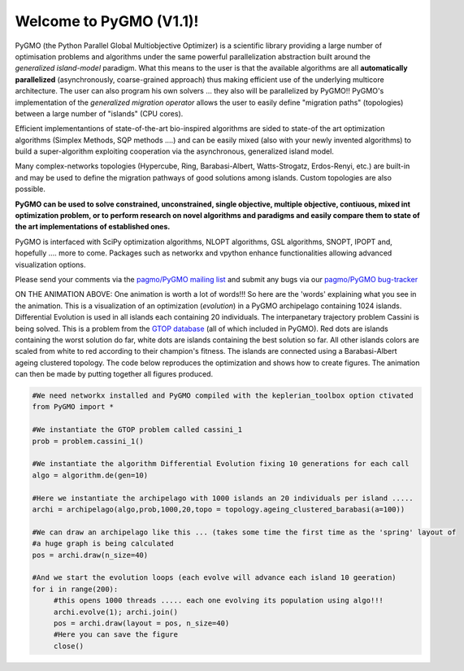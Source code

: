 ========================================
Welcome to PyGMO (V1.1)!
========================================

.. figure:: images/movie.gif   
   :align: right

PyGMO (the Python Parallel Global Multiobjective Optimizer) is a scientific library providing a large number
of optimisation problems and algorithms under the same powerful parallelization
abstraction built around the *generalized island-model* paradigm. What this means to the user is that the available algorithms
are all **automatically parallelized** (asynchronously, coarse-grained approach) thus making efficient use of the underlying multicore
architecture. The user can also program his own solvers ... they also will be parallelized by PyGMO!! PyGMO's
implementation of the *generalized migration operator* allows the user to easily define "migration paths" (topologies) between a large number of "islands" (CPU cores).

Efficient implementantions of state-of-the-art bio-inspired algorithms are sided to state-of the art optimization algorithms (Simplex Methods, SQP methods ....)
and can be easily mixed (also with your newly invented algorithms) to build a super-algorithm exploiting cooperation via the asynchronous, generalized island model.

Many complex-networks topologies (Hypercube, Ring, Barabasi-Albert, Watts-Strogatz, Erdos-Renyi, etc.) are built-in and may be used to define the migration pathways of good solutions among islands. Custom topologies are also possible.

**PyGMO can be used to solve constrained, unconstrained, single objective, multiple objective, contiuous, mixed int 
optimization problem, or to perform research on novel algorithms and paradigms and easily compare them to state of the art
implementations of established ones.**

PyGMO is interfaced with SciPy optimization algorithms, NLOPT algorithms, GSL algorithms, SNOPT, IPOPT and, hopefully .... more to come. Packages such as networkx and vpython enhance functionalities allowing advanced visualization options.

Please send your comments via the `pagmo/PyGMO mailing list <http://sourceforge.net/mail/?group_id=238743>`_ and submit any
bugs via our `pagmo/PyGMO bug-tracker <http://sourceforge.net/tracker/?group_id=238743&atid=1133009>`_

ON THE ANIMATION ABOVE: One animation is worth a lot of words!!! So here are the 'words' explaining what you see in the animation.
This is a visualization of an optimization (*evolution*) in a PyGMO archipelago containing 1024 islands. Differential Evolution is used in all islands each containing
20 individuals. The interpanetary trajectory problem Cassini is being solved. This is a problem from the `GTOP database <http://www.esa.int/gsp/ACT/inf/op/globopt.htm>`_ (all of which included in PyGMO). Red dots are islands
containing the worst solution do far, white dots are islands containing the best solution so far. All other islands colors are scaled from white to red according to their champion's fitness. The islands are connected using a Barabasi-Albert ageing clustered topology. The code below reproduces the optimization and shows how to create  figures. The animation can then be made by putting together all figures produced.

.. code-block:: python

   #We need networkx installed and PyGMO compiled with the keplerian_toolbox option ctivated
   from PyGMO import *

   #We instantiate the GTOP problem called cassini_1
   prob = problem.cassini_1()

   #We instantiate the algorithm Differential Evolution fixing 10 generations for each call
   algo = algorithm.de(gen=10)

   #Here we instantiate the archipelago with 1000 islands an 20 individuals per island .....
   archi = archipelago(algo,prob,1000,20,topo = topology.ageing_clustered_barabasi(a=100))

   #We can draw an archipelago like this ... (takes some time the first time as the 'spring' layout of 
   #a huge graph is being calculated
   pos = archi.draw(n_size=40)

   #And we start the evolution loops (each evolve will advance each island 10 geeration)
   for i in range(200):
  	#this opens 1000 threads ..... each one evolving its population using algo!!!
  	archi.evolve(1); archi.join()
  	pos = archi.draw(layout = pos, n_size=40)
  	#Here you can save the figure
   	close()
  
   
   


   

